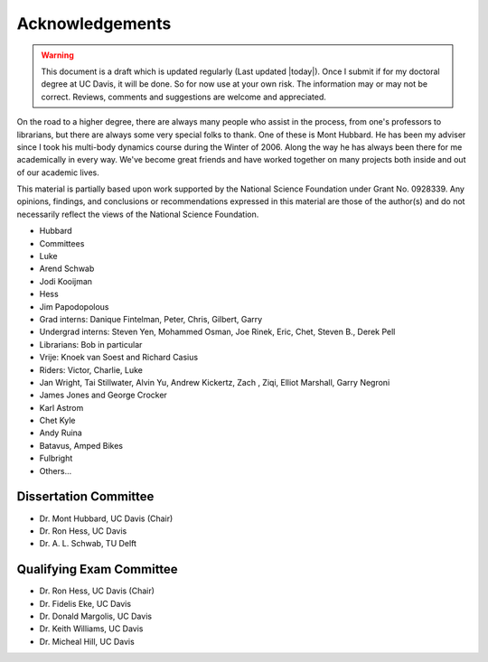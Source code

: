 ================
Acknowledgements
================

.. warning::

   This document is a draft which is updated regularly (Last updated |today|).
   Once I submit if for my doctoral degree at UC Davis, it will be done. So for
   now use at your own risk. The information may or may not be correct.
   Reviews, comments and suggestions are welcome and appreciated.

On the road to a higher degree, there are always many people who assist in the
process, from one's professors to librarians, but there are always some very
special folks to thank. One of these is Mont Hubbard. He has been my adviser
since I took his multi-body dynamics course during the Winter of 2006.  Along
the way he has always been there for me academically in every way.  We've
become great friends and have worked together on many projects both inside and
out of our academic lives.

.. todo:: Add many other acknowledgements.

This material is partially based upon work supported by the National Science
Foundation under Grant No. 0928339. Any opinions, findings, and conclusions or
recommendations expressed in this material are those of the author(s) and do
not necessarily reflect the views of the National Science Foundation.

* Hubbard
* Committees
* Luke
* Arend Schwab
* Jodi Kooijman
* Hess
* Jim Papodopolous
* Grad interns: Danique Fintelman, Peter, Chris, Gilbert, Garry
* Undergrad interns: Steven Yen, Mohammed Osman, Joe Rinek, Eric, Chet, Steven B., Derek Pell
* Librarians: Bob in particular
* Vrije: Knoek van Soest and Richard Casius
* Riders: Victor, Charlie, Luke
* Jan Wright, Tai Stillwater, Alvin Yu, Andrew Kickertz, Zach , Ziqi, Elliot
  Marshall, Garry Negroni
* James Jones and George Crocker
* Karl Astrom
* Chet Kyle
* Andy Ruina
* Batavus, Amped Bikes
* Fulbright
* Others...

Dissertation Committee
======================

* Dr. Mont Hubbard, UC Davis (Chair)
* Dr. Ron Hess, UC Davis
* Dr. A. L. Schwab, TU Delft

Qualifying Exam Committee
=========================

* Dr. Ron Hess, UC Davis (Chair)
* Dr. Fidelis Eke, UC Davis
* Dr. Donald Margolis, UC Davis
* Dr. Keith Williams, UC Davis
* Dr. Micheal Hill, UC Davis
